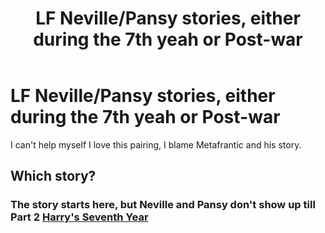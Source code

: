 #+TITLE: LF Neville/Pansy stories, either during the 7th yeah or Post-war

* LF Neville/Pansy stories, either during the 7th yeah or Post-war
:PROPERTIES:
:Author: IAmBuckeye
:Score: 8
:DateUnix: 1490467049.0
:DateShort: 2017-Mar-25
:FlairText: Request
:END:
I can't help myself I love this pairing, I blame Metafrantic and his story.


** Which story?
:PROPERTIES:
:Author: xljj42
:Score: 1
:DateUnix: 1490500593.0
:DateShort: 2017-Mar-26
:END:

*** The story starts here, but Neville and Pansy don't show up till Part 2 [[http://hp.adult-fanfiction.org/story.php?no=544207001][Harry's Seventh Year]]
:PROPERTIES:
:Author: IAmBuckeye
:Score: 1
:DateUnix: 1490500846.0
:DateShort: 2017-Mar-26
:END:
